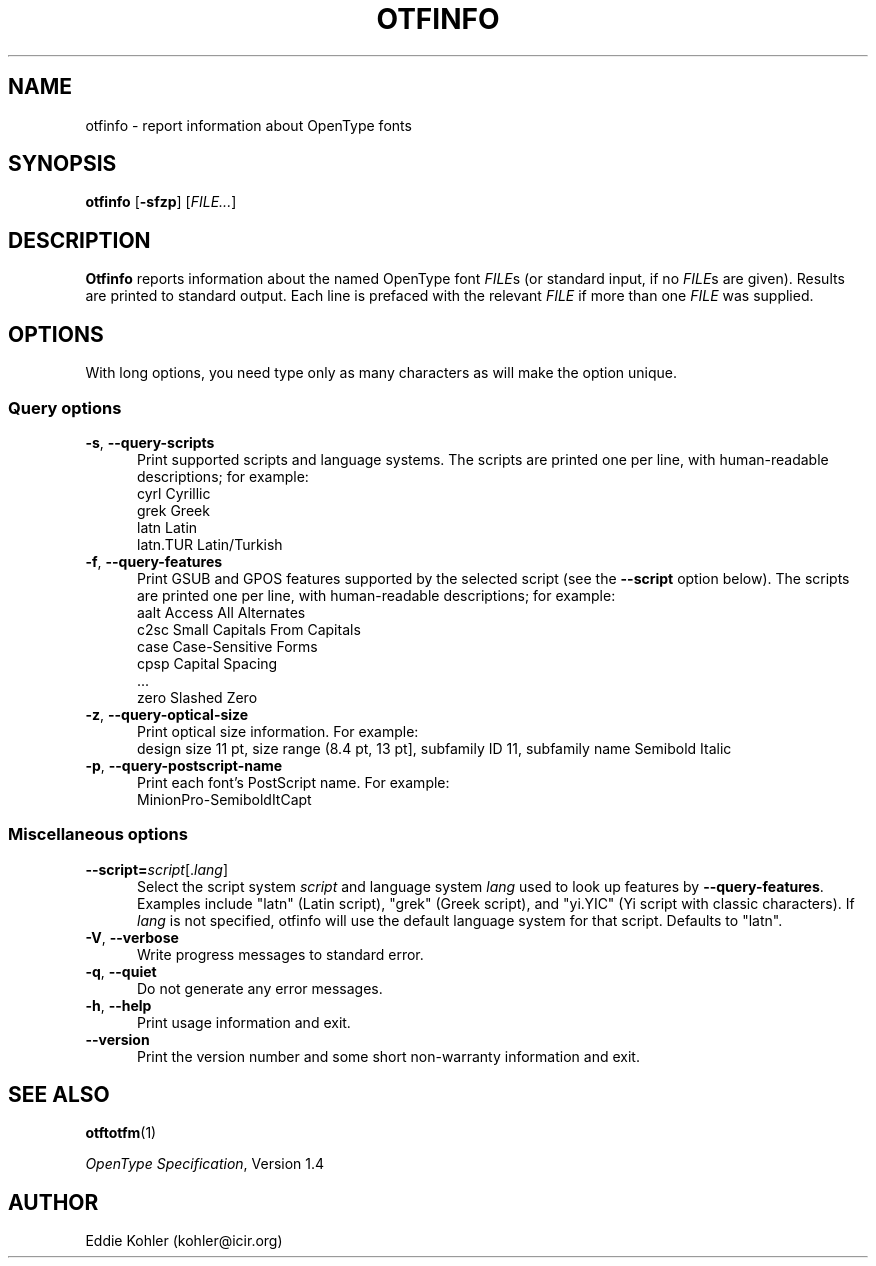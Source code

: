 '\"t
.ds V 2.10
.de M
.BR "\\$1" "(\\$2)\\$3"
..
.de Sp
.if n .sp
.if t .sp 0.4
..
.TH OTFINFO 1 "LCDF Typetools" "Version \*V"
.SH NAME
otfinfo \- report information about OpenType fonts
.SH SYNOPSIS
.B otfinfo
\%[\fB-sfzp\fR]
\%[\fIFILE...\fR]
'
.SH DESCRIPTION
.BR Otfinfo
reports information about the named OpenType font
.IR FILE s
(or standard input, if no 
.IR FILE s
are given). Results are printed to standard output. Each line is prefaced
with the relevant
.I FILE
if more than one
.I FILE
was supplied.
'
.SH OPTIONS
With long options, you need type only as many characters as will make the
option unique.
.SS Query options
.PD 0
.PD 0
.TP 5
.BR \-s ", " \-\-query\-scripts
Print supported scripts and language systems. The scripts are printed one
per line, with human-readable descriptions; for example:
.nf
  cyrl            Cyrillic
  grek            Greek
  latn            Latin
  latn.TUR        Latin/Turkish
.fi
'
.Sp
.TP 5
.BR \-f ", " \-\-query\-features
Print GSUB and GPOS features supported by the selected script (see the
.B \-\-script
option below). The scripts are printed one per line, with human-readable
descriptions; for example:
.nf
  aalt    Access All Alternates
  c2sc    Small Capitals From Capitals
  case    Case-Sensitive Forms
  cpsp    Capital Spacing
  \&...
  zero    Slashed Zero
.fi
'
.Sp
.TP 5
.BR \-z ", " \-\-query\-optical\-size
Print optical size information. For example:
.nf
  design size 11 pt, size range (8.4 pt, 13 pt], subfamily ID 11, subfamily name Semibold Italic
.fi
'
.Sp
.TP 5
.BR \-p ", " \-\-query\-postscript\-name
Print each font's PostScript name. For example:
.nf
  MinionPro-SemiboldItCapt
.fi
'
.PD
'
'
.SS Miscellaneous options
'
.PD 0
.TP 5
.BI \-\-script= "script\fR[.\fIlang\fR]"
Select the script system
.I script
and language system
.IR lang
used to look up features by
.BR \-\-query\-features .
Examples include "latn" (Latin script), "grek" (Greek script), and "yi.YIC"
(Yi script with classic characters). If
.I lang
is not specified, otfinfo will use the default language system for that
script. Defaults to "latn".
'
.Sp
.TP 5
.BR \-V ", " \-\-verbose
Write progress messages to standard error.
'
.Sp
.TP 5
.BR \-q ", " \-\-quiet
Do not generate any error messages.
'
.Sp
.TP 5
.BR \-h ", " \-\-help
Print usage information and exit.
'
.Sp
.TP 5
.BR \-\-version
Print the version number and some short non-warranty information and exit.
.PD
'
.SH "SEE ALSO"
.LP
.M otftotfm 1
.LP
.IR "OpenType Specification" ,
Version 1.4
'
.SH AUTHOR
Eddie Kohler (kohler@icir.org)
